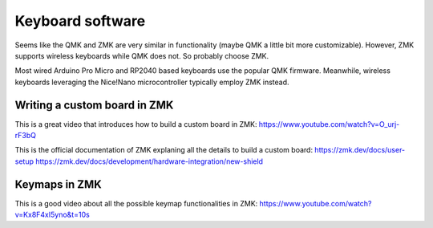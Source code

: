 Keyboard software
=================

Seems like the QMK and ZMK are very similar in functionality (maybe QMK a little bit more customizable). 
However, ZMK supports wireless keyboards while QMK does not. So probably choose ZMK. 

Most wired Arduino Pro Micro and RP2040 based keyboards use the popular QMK firmware.
Meanwhile, wireless keyboards leveraging the Nice!Nano microcontroller typically employ ZMK instead.


Writing a custom board in ZMK
-----------------------------

This is a great video that introduces how to build a custom board in ZMK:
https://www.youtube.com/watch?v=O_urj-rF3bQ

This is the official documentation of ZMK explaning all the details to build
a custom board:
https://zmk.dev/docs/user-setup
https://zmk.dev/docs/development/hardware-integration/new-shield


Keymaps in ZMK
--------------

This is a good video about all the possible keymap functionalities in ZMK:
https://www.youtube.com/watch?v=Kx8F4xI5yno&t=10s


